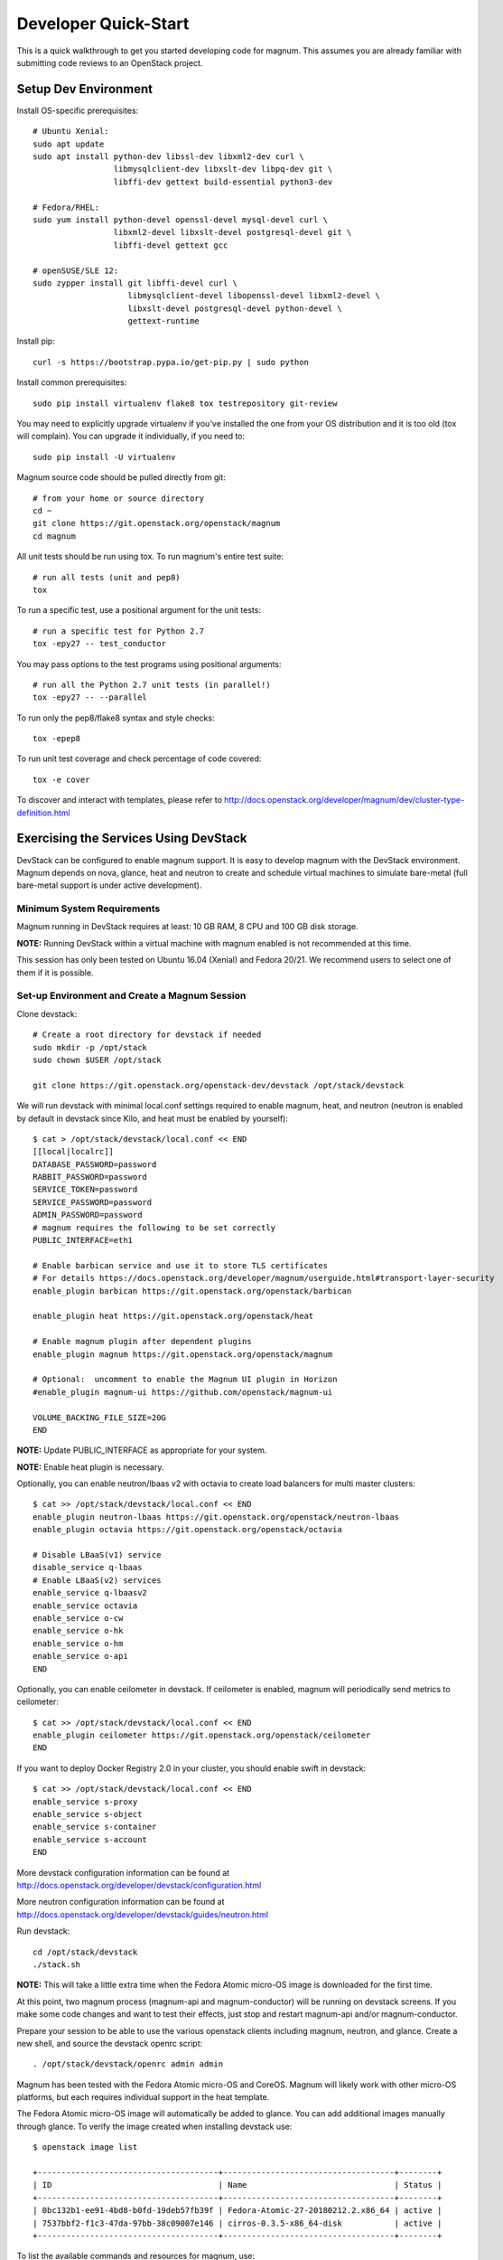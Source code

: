 .. _quickstart:

=====================
Developer Quick-Start
=====================

This is a quick walkthrough to get you started developing code for magnum.
This assumes you are already familiar with submitting code reviews to an
OpenStack project.

.. seealso::

   http://docs.openstack.org/infra/manual/developers.html

Setup Dev Environment
=====================

Install OS-specific prerequisites::

    # Ubuntu Xenial:
    sudo apt update
    sudo apt install python-dev libssl-dev libxml2-dev curl \
                     libmysqlclient-dev libxslt-dev libpq-dev git \
                     libffi-dev gettext build-essential python3-dev

    # Fedora/RHEL:
    sudo yum install python-devel openssl-devel mysql-devel curl \
                     libxml2-devel libxslt-devel postgresql-devel git \
                     libffi-devel gettext gcc

    # openSUSE/SLE 12:
    sudo zypper install git libffi-devel curl \
                        libmysqlclient-devel libopenssl-devel libxml2-devel \
                        libxslt-devel postgresql-devel python-devel \
                        gettext-runtime

Install pip::

    curl -s https://bootstrap.pypa.io/get-pip.py | sudo python

Install common prerequisites::

    sudo pip install virtualenv flake8 tox testrepository git-review

You may need to explicitly upgrade virtualenv if you've installed the one
from your OS distribution and it is too old (tox will complain). You can
upgrade it individually, if you need to::

    sudo pip install -U virtualenv

Magnum source code should be pulled directly from git::

    # from your home or source directory
    cd ~
    git clone https://git.openstack.org/openstack/magnum
    cd magnum

All unit tests should be run using tox. To run magnum's entire test suite::

    # run all tests (unit and pep8)
    tox

To run a specific test, use a positional argument for the unit tests::

    # run a specific test for Python 2.7
    tox -epy27 -- test_conductor

You may pass options to the test programs using positional arguments::

    # run all the Python 2.7 unit tests (in parallel!)
    tox -epy27 -- --parallel

To run only the pep8/flake8 syntax and style checks::

    tox -epep8

To run unit test coverage and check percentage of code covered::

    tox -e cover

To discover and interact with templates, please refer to
`<http://docs.openstack.org/developer/magnum/dev/cluster-type-definition.html>`_

Exercising the Services Using DevStack
======================================

DevStack can be configured to enable magnum support. It is easy to develop
magnum with the DevStack environment. Magnum depends on nova, glance, heat and
neutron to create and schedule virtual machines to simulate bare-metal (full
bare-metal support is under active development).

Minimum System Requirements
~~~~~~~~~~~~~~~~~~~~~~~~~~~~
Magnum running in DevStack requires at least: 10 GB RAM, 8 CPU and 100 GB disk
storage.

**NOTE:** Running DevStack within a virtual machine with magnum enabled is not
recommended at this time.

This session has only been tested on Ubuntu 16.04 (Xenial) and Fedora 20/21.
We recommend users to select one of them if it is possible.

Set-up Environment and Create a Magnum Session
~~~~~~~~~~~~~~~~~~~~~~~~~~~~~~~~~~~~~~~~~~~~~~~
Clone devstack::

    # Create a root directory for devstack if needed
    sudo mkdir -p /opt/stack
    sudo chown $USER /opt/stack

    git clone https://git.openstack.org/openstack-dev/devstack /opt/stack/devstack

We will run devstack with minimal local.conf settings required to enable
magnum, heat, and neutron (neutron is enabled by default in devstack since
Kilo, and heat must be enabled by yourself)::

    $ cat > /opt/stack/devstack/local.conf << END
    [[local|localrc]]
    DATABASE_PASSWORD=password
    RABBIT_PASSWORD=password
    SERVICE_TOKEN=password
    SERVICE_PASSWORD=password
    ADMIN_PASSWORD=password
    # magnum requires the following to be set correctly
    PUBLIC_INTERFACE=eth1

    # Enable barbican service and use it to store TLS certificates
    # For details https://docs.openstack.org/developer/magnum/userguide.html#transport-layer-security
    enable_plugin barbican https://git.openstack.org/openstack/barbican

    enable_plugin heat https://git.openstack.org/openstack/heat

    # Enable magnum plugin after dependent plugins
    enable_plugin magnum https://git.openstack.org/openstack/magnum

    # Optional:  uncomment to enable the Magnum UI plugin in Horizon
    #enable_plugin magnum-ui https://github.com/openstack/magnum-ui

    VOLUME_BACKING_FILE_SIZE=20G
    END

**NOTE:** Update PUBLIC_INTERFACE as appropriate for your system.

**NOTE:** Enable heat plugin is necessary.

Optionally, you can enable neutron/lbaas v2 with octavia to create load
balancers for multi master clusters::

    $ cat >> /opt/stack/devstack/local.conf << END
    enable_plugin neutron-lbaas https://git.openstack.org/openstack/neutron-lbaas
    enable_plugin octavia https://git.openstack.org/openstack/octavia

    # Disable LBaaS(v1) service
    disable_service q-lbaas
    # Enable LBaaS(v2) services
    enable_service q-lbaasv2
    enable_service octavia
    enable_service o-cw
    enable_service o-hk
    enable_service o-hm
    enable_service o-api
    END

Optionally, you can enable ceilometer in devstack. If ceilometer is enabled,
magnum will periodically send metrics to ceilometer::

    $ cat >> /opt/stack/devstack/local.conf << END
    enable_plugin ceilometer https://git.openstack.org/openstack/ceilometer
    END

If you want to deploy Docker Registry 2.0 in your cluster, you should enable
swift in devstack::

    $ cat >> /opt/stack/devstack/local.conf << END
    enable_service s-proxy
    enable_service s-object
    enable_service s-container
    enable_service s-account
    END

More devstack configuration information can be found at
http://docs.openstack.org/developer/devstack/configuration.html

More neutron configuration information can be found at
http://docs.openstack.org/developer/devstack/guides/neutron.html

Run devstack::

    cd /opt/stack/devstack
    ./stack.sh

**NOTE:** This will take a little extra time when the Fedora Atomic micro-OS
image is downloaded for the first time.

At this point, two magnum process (magnum-api and magnum-conductor) will be
running on devstack screens. If you make some code changes and want to
test their effects, just stop and restart magnum-api and/or magnum-conductor.

Prepare your session to be able to use the various openstack clients including
magnum, neutron, and glance. Create a new shell, and source the devstack openrc
script::

    . /opt/stack/devstack/openrc admin admin

Magnum has been tested with the Fedora Atomic micro-OS and CoreOS. Magnum will
likely work with other micro-OS platforms, but each requires individual
support in the heat template.

The Fedora Atomic micro-OS image will automatically be added to glance.  You
can add additional images manually through glance. To verify the image created
when installing devstack use::

    $ openstack image list

    +--------------------------------------+------------------------------------+--------+
    | ID                                   | Name                               | Status |
    +--------------------------------------+------------------------------------+--------+
    | 0bc132b1-ee91-4bd8-b0fd-19deb57fb39f | Fedora-Atomic-27-20180212.2.x86_64 | active |
    | 7537bbf2-f1c3-47da-97bb-38c09007e146 | cirros-0.3.5-x86_64-disk           | active |
    +--------------------------------------+------------------------------------+--------+


To list the available commands and resources for magnum, use::

    openstack help coe

To list out the health of the internal services, namely conductor, of magnum,
use::

    $ openstack coe service list

    +----+---------------------------------------+------------------+-------+----------+-----------------+---------------------------+---------------------------+
    | id | host                                  | binary           | state | disabled | disabled_reason | created_at                | updated_at                |
    +----+---------------------------------------+------------------+-------+----------+-----------------+---------------------------+---------------------------+
    | 1  | oxy-dev.hq1-0a5a3c02.hq1.abcde.com    | magnum-conductor | up    |          | -               | 2016-08-31T10:03:36+00:00 | 2016-08-31T10:11:41+00:00 |
    +----+---------------------------------------+------------------+-------+----------+-----------------+---------------------------+---------------------------+

Create a keypair for use with the ClusterTemplate::

    test -f ~/.ssh/id_rsa.pub || ssh-keygen -t rsa -N "" -f ~/.ssh/id_rsa
    openstack keypair create --public-key ~/.ssh/id_rsa.pub testkey

Check a dns server can resolve a host name properly::

    dig <server name> @<dns server> +short

For example::

    $ dig www.openstack.org @8.8.8.8 +short
    www.openstack.org.cdn.cloudflare.net.
    104.20.64.68
    104.20.65.68

Building a Kubernetes Cluster - Based on Fedora Atomic
======================================================

Create a ClusterTemplate. This is similar in nature to a flavor and describes
to magnum how to construct the cluster. The ClusterTemplate specifies a Fedora
Atomic image so the clusters which use this ClusterTemplate will be based on
Fedora Atomic::

    openstack coe cluster template create k8s-cluster-template \
                           --image Fedora-Atomic-27-20180212.2.x86_64 \
                           --keypair testkey \
                           --external-network public \
                           --dns-nameserver 8.8.8.8 \
                           --flavor m1.small \
                           --docker-volume-size 5 \
                           --network-driver flannel \
                           --coe kubernetes

Create a cluster. Use the ClusterTemplate name as a template for cluster
creation. This cluster will result in one master kubernetes node and one minion
node::

    openstack coe cluster create k8s-cluster \
                          --cluster-template k8s-cluster-template \
                          --node-count 1

Clusters will have an initial status of CREATE_IN_PROGRESS.  Magnum will update
the status to CREATE_COMPLETE when it is done creating the cluster.  Do not
create containers, pods, services, or replication controllers before magnum
finishes creating the cluster. They will likely not be created, and may cause
magnum to become confused.

The existing clusters can be listed as follows::

    $ openstack coe cluster list

    +--------------------------------------+-------------+------------+--------------+-----------------+
    | uuid                                 | name        | node_count | master_count | status          |
    +--------------------------------------+-------------+------------+--------------------------------+
    | 9dccb1e6-02dc-4e2b-b897-10656c5339ce | k8s-cluster | 1          | 1            | CREATE_COMPLETE |
    +--------------------------------------+-------------+------------+--------------+-----------------+

More detailed information for a given cluster is obtained via::

    openstack coe cluster show k8s-cluster

After a cluster is created, you can dynamically add/remove node(s) to/from the
cluster by updating the node_count attribute. For example, to add one more
node::

    openstack coe cluster update k8s-cluster replace node_count=2

Clusters in the process of updating will have a status of UPDATE_IN_PROGRESS.
Magnum will update the status to UPDATE_COMPLETE when it is done updating
the cluster.

**NOTE:** Reducing node_count will remove all the existing pods on the nodes
that are deleted. If you choose to reduce the node_count, magnum will first
try to remove empty nodes with no pods running on them. If you reduce
node_count by more than the number of empty nodes, magnum must remove nodes
that have running pods on them. This action will delete those pods. We
strongly recommend using a replication controller before reducing the
node_count so any removed pods can be automatically recovered on your
remaining nodes.

Heat can be used to see detailed information on the status of a stack or
specific cluster:

To check the list of all cluster stacks::

    openstack stack list

To check an individual cluster's stack::

    openstack stack show <stack-name or stack_id>

Monitoring cluster status in detail (e.g., creating, updating)::

    CLUSTER_HEAT_NAME=$(openstack stack list | \
                        awk "/\sk8s-cluster-/{print \$4}")
    echo ${CLUSTER_HEAT_NAME}
    openstack stack resource list ${CLUSTER_HEAT_NAME}

Building a Kubernetes Cluster - Based on CoreOS
===============================================

You can create a Kubernetes cluster based on CoreOS as an alternative to
Atomic. First, download the official CoreOS image::

    wget http://beta.release.core-os.net/amd64-usr/current/coreos_production_openstack_image.img.bz2
    bunzip2 coreos_production_openstack_image.img.bz2

Upload the image to glance::

    openstack image create CoreOS  \
                        --public \
                        --disk-format=qcow2 \
                        --container-format=bare \
                        --property os_distro=coreos \
                        --file=coreos_production_openstack_image.img

Create a CoreOS Kubernetes ClusterTemplate, which is similar to the Atomic
Kubernetes ClusterTemplate, except for pointing to a different image::

    openstack coe cluster template create k8s-cluster-template-coreos \
                           --image CoreOS \
                           --keypair testkey \
                           --external-network public \
                           --dns-nameserver 8.8.8.8 \
                           --flavor m1.small \
                           --network-driver flannel \
                           --coe kubernetes

Create a CoreOS Kubernetes cluster. Use the CoreOS ClusterTemplate as a
template for cluster creation::

    openstack coe cluster create k8s-cluster \
                      --cluster-template k8s-cluster-template-coreos \
                      --node-count 2

Using a Kubernetes Cluster
==========================

**NOTE:** For the following examples, only one minion node is required in the
k8s cluster created previously.

Kubernetes provides a number of examples you can use to check that things are
working. You may need to download kubectl binary for interacting with k8s
cluster using::

    curl -LO https://storage.googleapis.com/kubernetes-release/release/v1.2.0/bin/linux/amd64/kubectl
    chmod +x ./kubectl
    sudo mv ./kubectl /usr/local/bin/kubectl

We first need to setup the certs to allow Kubernetes to authenticate our
connection.   Please refer to
`<http://docs.openstack.org/developer/magnum/userguide.html#transport-layer-security>`_
for more info on using TLS keys/certs which are setup below.

To generate an RSA key, you will use the 'genrsa' command of the 'openssl'
tool.::

    openssl genrsa -out client.key 4096

To generate a CSR for client authentication, openssl requires a config file
that specifies a few values.::

    $ cat > client.conf << END
    [req]
    distinguished_name = req_distinguished_name
    req_extensions     = req_ext
    prompt = no
    [req_distinguished_name]
    CN = admin
    O = system:masters
    OU=OpenStack/Magnum
    C=US
    ST=TX
    L=Austin
    [req_ext]
    extendedKeyUsage = clientAuth
    END

Once you have client.conf, you can run the openssl 'req' command to generate
the CSR.::

    openssl req -new -days 365 \
        -config client.conf \
        -key client.key \
        -out client.csr

Now that you have your client CSR, you can use the Magnum CLI to send it off
to Magnum to get it signed and also download the signing cert.::

    magnum ca-sign --cluster k8s-cluster --csr client.csr > client.crt
    magnum ca-show --cluster k8s-cluster > ca.crt

Here's how to set up the replicated redis example. Now we create a pod for the
redis-master::

    # Using cluster-config command for faster configuration
    eval $(openstack coe cluster config k8s-cluster)

    # Test the cert and connection works
    kubectl version

    cd kubernetes/examples/redis
    kubectl create -f ./redis-master.yaml

Now create a service to provide a discoverable endpoint for the redis
sentinels in the cluster::

    kubectl create -f ./redis-sentinel-service.yaml

To make it a replicated redis cluster create replication controllers for the
redis slaves and sentinels::

    sed -i 's/\(replicas: \)1/\1 2/' redis-controller.yaml
    kubectl create -f ./redis-controller.yaml

    sed -i 's/\(replicas: \)1/\1 2/' redis-sentinel-controller.yaml
    kubectl create -f ./redis-sentinel-controller.yaml

Full lifecycle and introspection operations for each object are supported.
For example, openstack coe cluster create, openstack coe cluster template
delete.

Now there are four redis instances (one master and three slaves) running
across the cluster, replicating data between one another.

Run the openstack coe cluster show command to get the IP of the cluster host on
which the redis-master is running::

    $ openstack coe cluster show k8s-cluster

    +--------------------+------------------------------------------------------------+
    | Property           | Value                                                      |
    +--------------------+------------------------------------------------------------+
    | status             | CREATE_COMPLETE                                            |
    | uuid               | cff82cd0-189c-4ede-a9cb-2c0af6997709                       |
    | stack_id           | 7947844a-8e18-4c79-b591-ecf0f6067641                       |
    | status_reason      | Stack CREATE completed successfully                        |
    | created_at         | 2016-05-26T17:45:57+00:00                                  |
    | updated_at         | 2016-05-26T17:50:02+00:00                                  |
    | create_timeout     | 60                                                         |
    | api_address        | https://172.24.4.4:6443                                    |
    | coe_version        | v1.2.0                                                     |
    | cluster_template_id| e73298e7-e621-4d42-b35b-7a1952b97158                       |
    | master_addresses   | ['172.24.4.6']                                             |
    | node_count         | 1                                                          |
    | node_addresses     | ['172.24.4.5']                                             |
    | master_count       | 1                                                          |
    | container_version  | 1.9.1                                                      |
    | discovery_url      | https://discovery.etcd.io/4caaa65f297d4d49ef0a085a7aecf8e0 |
    | name               | k8s-cluster                                                |
    +--------------------+------------------------------------------------------------+

The output here indicates the redis-master is running on the cluster host with
IP address 172.24.4.5. To access the redis master::

    $ ssh fedora@172.24.4.5
    $ REDIS_ID=$(sudo docker ps | grep redis:v1 | grep k8s_master | awk '{print $1}')
    $ sudo docker exec -i -t $REDIS_ID redis-cli

    127.0.0.1:6379> set replication:test true
    OK
    ^D

    $ exit  # Log out of the host

Log into one of the other container hosts and access a redis slave from it.
You can use `nova list` to enumerate the kube-minions. For this example we
will use the same host as above::

    $ ssh fedora@172.24.4.5
    $ REDIS_ID=$(sudo docker ps | grep redis:v1 | grep k8s_redis | awk '{print $1}')
    $ sudo docker exec -i -t $REDIS_ID redis-cli

    127.0.0.1:6379> get replication:test
    "true"
    ^D

    $ exit  # Log out of the host

Additional useful commands from a given minion::

    sudo docker ps  # View Docker containers on this minion
    kubectl get pods  # Get pods
    kubectl get rc  # Get replication controllers
    kubectl get svc  # Get services
    kubectl get nodes  # Get nodes

After you finish using the cluster, you want to delete it. A cluster can be
deleted as follows::

    openstack coe cluster delete k8s-cluster

Building and Using a Swarm Cluster
==================================

Create a ClusterTemplate. It is very similar to the Kubernetes ClusterTemplate,
except for the absence of some Kubernetes-specific arguments and the use of
'swarm' as the COE::

    openstack coe cluster template create swarm-cluster-template \
                           --image Fedora-Atomic-27-20180212.2.x86_64 \
                           --keypair testkey \
                           --external-network public \
                           --dns-nameserver 8.8.8.8 \
                           --flavor m1.small \
                           --docker-volume-size 5 \
                           --coe swarm-mode

**NOTE:** If you are using Magnum behind a firewall then refer
to `<http://docs.openstack.org/developer/magnum/magnum-proxy.html>`_

Finally, create the cluster. Use the ClusterTemplate 'swarm-cluster-template'
as a template for cluster creation. This cluster will result in one swarm
manager node and two extra agent nodes::

    openstack coe cluster create swarm-cluster \
                          --cluster-template swarm-cluster-template \
                          --node-count 2

Now that we have a swarm cluster we can start interacting with it::

    $ openstack coe cluster show swarm-cluster

    +--------------------+------------------------------------------------------------+
    | Property           | Value                                                      |
    +--------------------+------------------------------------------------------------+
    | status             | CREATE_COMPLETE                                            |
    | uuid               | eda91c1e-6103-45d4-ab09-3f316310fa8e                       |
    | stack_id           | 7947844a-8e18-4c79-b591-ecf0f6067641                       |
    | status_reason      | Stack CREATE completed successfully                        |
    | created_at         | 2015-04-20T19:05:27+00:00                                  |
    | updated_at         | 2015-04-20T19:06:08+00:00                                  |
    | create_timeout     | 60                                                         |
    | api_address        | https://172.24.4.4:6443                                    |
    | coe_version        | 1.2.5                                                      |
    | cluster_template_id| e73298e7-e621-4d42-b35b-7a1952b97158                       |
    | master_addresses   | ['172.24.4.6']                                             |
    | node_count         | 2                                                          |
    | node_addresses     | ['172.24.4.5']                                             |
    | master_count       | 1                                                          |
    | container_version  | 1.9.1                                                      |
    | discovery_url      | https://discovery.etcd.io/4caaa65f297d4d49ef0a085a7aecf8e0 |
    | name               | swarm-cluster                                              |
    +--------------------+------------------------------------------------------------+

We now need to setup the docker CLI to use the swarm cluster we have created
with the appropriate credentials.

Create a dir to store certs and cd into it. The `DOCKER_CERT_PATH` env variable
is consumed by docker which expects ca.pem, key.pem and cert.pem to be in that
directory.::

    export DOCKER_CERT_PATH=~/.docker
    mkdir -p ${DOCKER_CERT_PATH}
    cd ${DOCKER_CERT_PATH}

Generate an RSA key.::

    openssl genrsa -out key.pem 4096

Create openssl config to help generated a CSR.::

    $ cat > client.conf << END
    [req]
    distinguished_name = req_distinguished_name
    req_extensions     = req_ext
    prompt = no
    [req_distinguished_name]
    CN = Your Name
    [req_ext]
    extendedKeyUsage = clientAuth
    END

Run the openssl 'req' command to generate the CSR.::

    openssl req -new -days 365 \
        -config client.conf \
        -key key.pem \
        -out client.csr

Now that you have your client CSR use the Magnum CLI to get it signed and also
download the signing cert.::

    magnum ca-sign --cluster swarm-cluster --csr client.csr > cert.pem
    magnum ca-show --cluster swarm-cluster > ca.pem

Set the CLI to use TLS . This env var is consumed by docker.::

    export DOCKER_TLS_VERIFY="1"

Set the correct host to use which is the public ip address of swarm API server
endpoint. This env var is consumed by docker.::

    export DOCKER_HOST=$(openstack coe cluster show swarm-cluster | awk '/ api_address /{print substr($4,7)}')

Next we will create a container in this swarm cluster. This container will ping
the address 8.8.8.8 four times::

    docker run --rm -it cirros:latest ping -c 4 8.8.8.8

You should see a similar output to::

    PING 8.8.8.8 (8.8.8.8): 56 data bytes
    64 bytes from 8.8.8.8: seq=0 ttl=40 time=25.513 ms
    64 bytes from 8.8.8.8: seq=1 ttl=40 time=25.348 ms
    64 bytes from 8.8.8.8: seq=2 ttl=40 time=25.226 ms
    64 bytes from 8.8.8.8: seq=3 ttl=40 time=25.275 ms

    --- 8.8.8.8 ping statistics ---
    4 packets transmitted, 4 packets received, 0% packet loss
    round-trip min/avg/max = 25.226/25.340/25.513 ms

Building and Using a Mesos Cluster
==================================

Provisioning a mesos cluster requires a Ubuntu-based image with some packages
pre-installed. To build and upload such image, please refer to
`<http://docs.openstack.org/developer/magnum/userguide.html#building-mesos-image>`_

Alternatively, you can download and upload a pre-built image::

    wget https://fedorapeople.org/groups/magnum/ubuntu-mesos-latest.qcow2
    openstack image create ubuntu-mesos --public \
                        --disk-format=qcow2 --container-format=bare \
                        --property os_distro=ubuntu --file=ubuntu-mesos-latest.qcow2

Then, create a ClusterTemplate by using 'mesos' as the COE, with the rest of
arguments similar to the Kubernetes ClusterTemplate::

    openstack coe cluster template create mesos-cluster-template --image ubuntu-mesos \
                           --keypair testkey \
                           --external-network public \
                           --dns-nameserver 8.8.8.8 \
                           --flavor m1.small \
                           --coe mesos

Finally, create the cluster. Use the ClusterTemplate 'mesos-cluster-template'
as a template for cluster creation. This cluster will result in one mesos
master node and two mesos slave nodes::

    openstack coe cluster create mesos-cluster \
                          --cluster-template mesos-cluster-template \
                          --node-count 2

Now that we have a mesos cluster we can start interacting with it. First we
need to make sure the cluster's status is 'CREATE_COMPLETE'::

    $ openstack coe cluster show mesos-cluster

    +--------------------+------------------------------------------------------------+
    | Property           | Value                                                      |
    +--------------------+------------------------------------------------------------+
    | status             | CREATE_COMPLETE                                            |
    | uuid               | ff727f0d-72ca-4e2b-9fef-5ec853d74fdf                       |
    | stack_id           | 7947844a-8e18-4c79-b591-ecf0f6067641                       |
    | status_reason      | Stack CREATE completed successfully                        |
    | created_at         | 2015-06-09T20:21:43+00:00                                  |
    | updated_at         | 2015-06-09T20:28:18+00:00                                  |
    | create_timeout     | 60                                                         |
    | api_address        | https://172.24.4.115:6443                                  |
    | coe_version        | -                                                          |
    | cluster_template_id| 92dbda62-32d4-4435-88fc-8f42d514b347                       |
    | master_addresses   | ['172.24.4.115']                                           |
    | node_count         | 2                                                          |
    | node_addresses     | ['172.24.4.116', '172.24.4.117']                           |
    | master_count       | 1                                                          |
    | container_version  | 1.9.1                                                      |
    | discovery_url      | None                                                       |
    | name               | mesos-cluster                                              |
    +--------------------+------------------------------------------------------------+

Next we will create a container in this cluster by using the REST API of
Marathon. This container will ping the address 8.8.8.8::

    $ cat > mesos.json << END
    {
      "container": {
        "type": "DOCKER",
        "docker": {
          "image": "cirros"
        }
      },
      "id": "ubuntu",
      "instances": 1,
      "cpus": 0.5,
      "mem": 512,
      "uris": [],
      "cmd": "ping 8.8.8.8"
    }
    END
    $ MASTER_IP=$(openstack coe cluster show mesos-cluster | awk '/ api_address /{print $4}')
    $ curl -X POST -H "Content-Type: application/json" \
        http://${MASTER_IP}:8080/v2/apps -d@mesos.json

To check application and task status::

    $ curl http://${MASTER_IP}:8080/v2/apps
    $ curl http://${MASTER_IP}:8080/v2/tasks

You can access to the Mesos web page at \http://<master>:5050/ and Marathon web
console at \http://<master>:8080/.

Building Developer Documentation
================================

To build the documentation locally (e.g., to test documentation changes
before uploading them for review) chdir to the magnum root folder and
run tox::

    tox -edocs

**NOTE:** The first time you run this will take some extra time as it
creates a virtual environment to run in.

When complete, the documentation can be accessed from::

    doc/build/html/index.html
